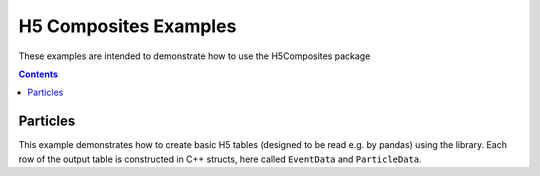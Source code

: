 ======================
H5 Composites Examples
======================

These examples are intended to demonstrate how to use the H5Composites package

.. contents:: Contents

Particles
---------

This example demonstrates how to create basic H5 tables (designed to be read e.g. by pandas) using the library.
Each row of the output table is constructed in C++ structs, here called ``EventData`` and ``ParticleData``.
